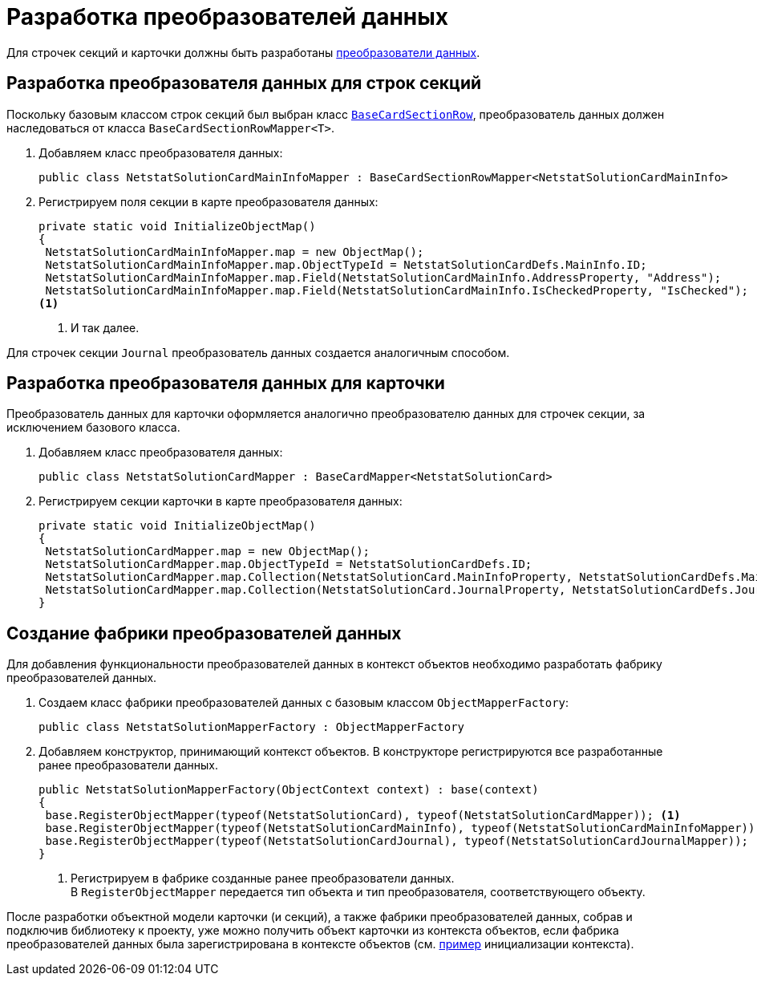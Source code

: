 = Разработка преобразователей данных

Для строчек секций и карточки должны быть разработаны xref:solutions/cards/object-model/mapper.adoc[преобразователи данных].

== Разработка преобразователя данных для строк секций

Поскольку базовым классом строк секций был выбран класс `xref:api/DocsVision/BackOffice/ObjectModel/BaseCardSectionRow_CL.adoc[BaseCardSectionRow]`,  преобразователь данных должен наследоваться от класса `BaseCardSectionRowMapper<T>`.

. Добавляем класс преобразователя данных:
+
[source,csharp]
----
public class NetstatSolutionCardMainInfoMapper : BaseCardSectionRowMapper<NetstatSolutionCardMainInfo>
----
+
. Регистрируем поля секции в карте преобразователя данных:
+
[source,csharp]
----
private static void InitializeObjectMap()
{
 NetstatSolutionCardMainInfoMapper.map = new ObjectMap();
 NetstatSolutionCardMainInfoMapper.map.ObjectTypeId = NetstatSolutionCardDefs.MainInfo.ID;
 NetstatSolutionCardMainInfoMapper.map.Field(NetstatSolutionCardMainInfo.AddressProperty, "Address");
 NetstatSolutionCardMainInfoMapper.map.Field(NetstatSolutionCardMainInfo.IsCheckedProperty, "IsChecked");
<.>
----
<.> И так далее.

Для строчек секции `Journal` преобразователь данных создается аналогичным способом.

== Разработка преобразователя данных для карточки

Преобразователь данных для карточки оформляется аналогично преобразователю данных для строчек секции, за исключением базового класса.

. Добавляем класс преобразователя данных:
+
[source,csharp]
----
public class NetstatSolutionCardMapper : BaseCardMapper<NetstatSolutionCard>
----
+
. Регистрируем секции карточки в карте преобразователя данных:
+
[source,csharp]
----
private static void InitializeObjectMap()
{
 NetstatSolutionCardMapper.map = new ObjectMap();
 NetstatSolutionCardMapper.map.ObjectTypeId = NetstatSolutionCardDefs.ID;
 NetstatSolutionCardMapper.map.Collection(NetstatSolutionCard.MainInfoProperty, NetstatSolutionCardDefs.MainInfo.ID);
 NetstatSolutionCardMapper.map.Collection(NetstatSolutionCard.JournalProperty, NetstatSolutionCardDefs.Journal.ID);
}
----

== Создание фабрики преобразователей данных

Для добавления функциональности преобразователей данных в контекст объектов необходимо разработать фабрику преобразователей данных.

. Создаем класс фабрики преобразователей данных с базовым классом `ObjectMapperFactory`:
+
[source,charp]
----
public class NetstatSolutionMapperFactory : ObjectMapperFactory
----
. Добавляем конструктор, принимающий контекст объектов. В конструкторе регистрируются все разработанные ранее преобразователи данных.
+
[source,csharp]
----
public NetstatSolutionMapperFactory(ObjectContext context) : base(context)
{
 base.RegisterObjectMapper(typeof(NetstatSolutionCard), typeof(NetstatSolutionCardMapper)); <.>
 base.RegisterObjectMapper(typeof(NetstatSolutionCardMainInfo), typeof(NetstatSolutionCardMainInfoMapper));
 base.RegisterObjectMapper(typeof(NetstatSolutionCardJournal), typeof(NetstatSolutionCardJournalMapper));
}
----
<.> Регистрируем в фабрике созданные ранее преобразователи данных. +
В `RegisterObjectMapper` передается тип объекта и тип преобразователя, соответствующего объекту.

После разработки объектной модели карточки (и секций), а также фабрики преобразователей данных, собрав и подключив библиотеку к проекту, уже можно получить объект карточки из контекста объектов, если фабрика преобразователей данных была зарегистрирована в контексте объектов (см. xref:samples/object-model/init-context.adoc[пример] инициализации контекста).
